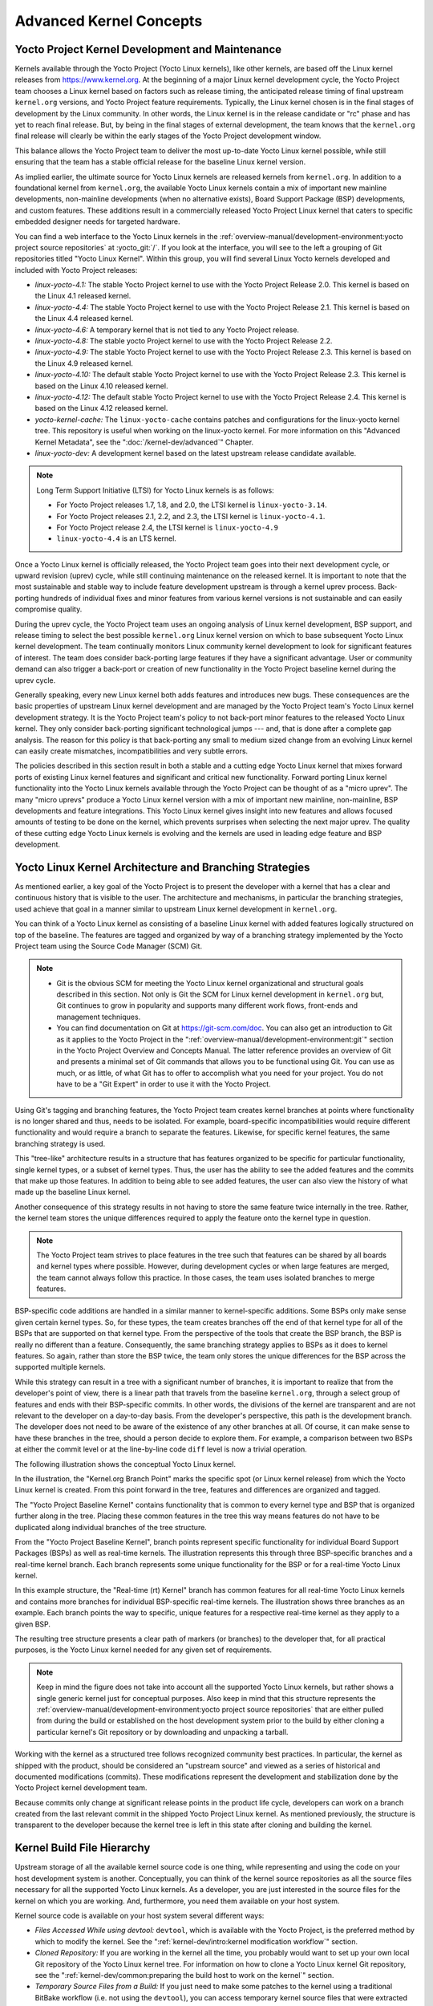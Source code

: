 .. SPDX-License-Identifier: CC-BY-SA-2.0-UK

************************
Advanced Kernel Concepts
************************

Yocto Project Kernel Development and Maintenance
================================================

Kernels available through the Yocto Project (Yocto Linux kernels), like
other kernels, are based off the Linux kernel releases from
https://www.kernel.org. At the beginning of a major Linux kernel
development cycle, the Yocto Project team chooses a Linux kernel based
on factors such as release timing, the anticipated release timing of
final upstream ``kernel.org`` versions, and Yocto Project feature
requirements. Typically, the Linux kernel chosen is in the final stages
of development by the Linux community. In other words, the Linux kernel
is in the release candidate or "rc" phase and has yet to reach final
release. But, by being in the final stages of external development, the
team knows that the ``kernel.org`` final release will clearly be within
the early stages of the Yocto Project development window.

This balance allows the Yocto Project team to deliver the most
up-to-date Yocto Linux kernel possible, while still ensuring that the
team has a stable official release for the baseline Linux kernel
version.

As implied earlier, the ultimate source for Yocto Linux kernels are
released kernels from ``kernel.org``. In addition to a foundational
kernel from ``kernel.org``, the available Yocto Linux kernels contain a
mix of important new mainline developments, non-mainline developments
(when no alternative exists), Board Support Package (BSP) developments,
and custom features. These additions result in a commercially released
Yocto Project Linux kernel that caters to specific embedded designer
needs for targeted hardware.

You can find a web interface to the Yocto Linux kernels in the
:ref:`overview-manual/development-environment:yocto project source repositories`
at :yocto_git:`/`. If you look at the interface, you will see to
the left a grouping of Git repositories titled "Yocto Linux Kernel".
Within this group, you will find several Linux Yocto kernels developed
and included with Yocto Project releases:

-  *linux-yocto-4.1:* The stable Yocto Project kernel to use with
   the Yocto Project Release 2.0. This kernel is based on the Linux 4.1
   released kernel.

-  *linux-yocto-4.4:* The stable Yocto Project kernel to use with
   the Yocto Project Release 2.1. This kernel is based on the Linux 4.4
   released kernel.

-  *linux-yocto-4.6:* A temporary kernel that is not tied to any
   Yocto Project release.

-  *linux-yocto-4.8:* The stable yocto Project kernel to use with
   the Yocto Project Release 2.2.

-  *linux-yocto-4.9:* The stable Yocto Project kernel to use with
   the Yocto Project Release 2.3. This kernel is based on the Linux 4.9
   released kernel.

-  *linux-yocto-4.10:* The default stable Yocto Project kernel to
   use with the Yocto Project Release 2.3. This kernel is based on the
   Linux 4.10 released kernel.

-  *linux-yocto-4.12:* The default stable Yocto Project kernel to
   use with the Yocto Project Release 2.4. This kernel is based on the
   Linux 4.12 released kernel.

-  *yocto-kernel-cache:* The ``linux-yocto-cache`` contains patches
   and configurations for the linux-yocto kernel tree. This repository
   is useful when working on the linux-yocto kernel. For more
   information on this "Advanced Kernel Metadata", see the
   ":doc:`/kernel-dev/advanced`" Chapter.

-  *linux-yocto-dev:* A development kernel based on the latest
   upstream release candidate available.

.. note::

   Long Term Support Initiative (LTSI) for Yocto Linux kernels is as
   follows:

   -  For Yocto Project releases 1.7, 1.8, and 2.0, the LTSI kernel is
      ``linux-yocto-3.14``.

   -  For Yocto Project releases 2.1, 2.2, and 2.3, the LTSI kernel is
      ``linux-yocto-4.1``.

   -  For Yocto Project release 2.4, the LTSI kernel is
      ``linux-yocto-4.9``

   -  ``linux-yocto-4.4`` is an LTS kernel.

Once a Yocto Linux kernel is officially released, the Yocto Project team
goes into their next development cycle, or upward revision (uprev)
cycle, while still continuing maintenance on the released kernel. It is
important to note that the most sustainable and stable way to include
feature development upstream is through a kernel uprev process.
Back-porting hundreds of individual fixes and minor features from
various kernel versions is not sustainable and can easily compromise
quality.

During the uprev cycle, the Yocto Project team uses an ongoing analysis
of Linux kernel development, BSP support, and release timing to select
the best possible ``kernel.org`` Linux kernel version on which to base
subsequent Yocto Linux kernel development. The team continually monitors
Linux community kernel development to look for significant features of
interest. The team does consider back-porting large features if they
have a significant advantage. User or community demand can also trigger
a back-port or creation of new functionality in the Yocto Project
baseline kernel during the uprev cycle.

Generally speaking, every new Linux kernel both adds features and
introduces new bugs. These consequences are the basic properties of
upstream Linux kernel development and are managed by the Yocto Project
team's Yocto Linux kernel development strategy. It is the Yocto Project
team's policy to not back-port minor features to the released Yocto
Linux kernel. They only consider back-porting significant technological
jumps --- and, that is done after a complete gap analysis. The reason
for this policy is that back-porting any small to medium sized change
from an evolving Linux kernel can easily create mismatches,
incompatibilities and very subtle errors.

The policies described in this section result in both a stable and a
cutting edge Yocto Linux kernel that mixes forward ports of existing
Linux kernel features and significant and critical new functionality.
Forward porting Linux kernel functionality into the Yocto Linux kernels
available through the Yocto Project can be thought of as a "micro
uprev". The many "micro uprevs" produce a Yocto Linux kernel version
with a mix of important new mainline, non-mainline, BSP developments and
feature integrations. This Yocto Linux kernel gives insight into new
features and allows focused amounts of testing to be done on the kernel,
which prevents surprises when selecting the next major uprev. The
quality of these cutting edge Yocto Linux kernels is evolving and the
kernels are used in leading edge feature and BSP development.

Yocto Linux Kernel Architecture and Branching Strategies
========================================================

As mentioned earlier, a key goal of the Yocto Project is to present the
developer with a kernel that has a clear and continuous history that is
visible to the user. The architecture and mechanisms, in particular the
branching strategies, used achieve that goal in a manner similar to
upstream Linux kernel development in ``kernel.org``.

You can think of a Yocto Linux kernel as consisting of a baseline Linux
kernel with added features logically structured on top of the baseline.
The features are tagged and organized by way of a branching strategy
implemented by the Yocto Project team using the Source Code Manager
(SCM) Git.

.. note::

   -  Git is the obvious SCM for meeting the Yocto Linux kernel
      organizational and structural goals described in this section. Not
      only is Git the SCM for Linux kernel development in ``kernel.org``
      but, Git continues to grow in popularity and supports many
      different work flows, front-ends and management techniques.

   -  You can find documentation on Git at https://git-scm.com/doc. You can
      also get an introduction to Git as it applies to the Yocto Project in the
      ":ref:`overview-manual/development-environment:git`" section in the Yocto Project
      Overview and Concepts Manual. The latter reference provides an
      overview of Git and presents a minimal set of Git commands that
      allows you to be functional using Git. You can use as much, or as
      little, of what Git has to offer to accomplish what you need for
      your project. You do not have to be a "Git Expert" in order to use
      it with the Yocto Project.

Using Git's tagging and branching features, the Yocto Project team
creates kernel branches at points where functionality is no longer
shared and thus, needs to be isolated. For example, board-specific
incompatibilities would require different functionality and would
require a branch to separate the features. Likewise, for specific kernel
features, the same branching strategy is used.

This "tree-like" architecture results in a structure that has features
organized to be specific for particular functionality, single kernel
types, or a subset of kernel types. Thus, the user has the ability to
see the added features and the commits that make up those features. In
addition to being able to see added features, the user can also view the
history of what made up the baseline Linux kernel.

Another consequence of this strategy results in not having to store the
same feature twice internally in the tree. Rather, the kernel team
stores the unique differences required to apply the feature onto the
kernel type in question.

.. note::

   The Yocto Project team strives to place features in the tree such
   that features can be shared by all boards and kernel types where
   possible. However, during development cycles or when large features
   are merged, the team cannot always follow this practice. In those
   cases, the team uses isolated branches to merge features.

BSP-specific code additions are handled in a similar manner to
kernel-specific additions. Some BSPs only make sense given certain
kernel types. So, for these types, the team creates branches off the end
of that kernel type for all of the BSPs that are supported on that
kernel type. From the perspective of the tools that create the BSP
branch, the BSP is really no different than a feature. Consequently, the
same branching strategy applies to BSPs as it does to kernel features.
So again, rather than store the BSP twice, the team only stores the
unique differences for the BSP across the supported multiple kernels.

While this strategy can result in a tree with a significant number of
branches, it is important to realize that from the developer's point of
view, there is a linear path that travels from the baseline
``kernel.org``, through a select group of features and ends with their
BSP-specific commits. In other words, the divisions of the kernel are
transparent and are not relevant to the developer on a day-to-day basis.
From the developer's perspective, this path is the development branch.
The developer does not need to be aware of the existence of
any other branches at all. Of course, it can make sense to have these
branches in the tree, should a person decide to explore them. For
example, a comparison between two BSPs at either the commit level or at
the line-by-line code ``diff`` level is now a trivial operation.

The following illustration shows the conceptual Yocto Linux kernel.

.. image:: figures/kernel-architecture-overview.png
   :width: 100%

In the illustration, the "Kernel.org Branch Point" marks the specific
spot (or Linux kernel release) from which the Yocto Linux kernel is
created. From this point forward in the tree, features and differences
are organized and tagged.

The "Yocto Project Baseline Kernel" contains functionality that is
common to every kernel type and BSP that is organized further along in
the tree. Placing these common features in the tree this way means
features do not have to be duplicated along individual branches of the
tree structure.

From the "Yocto Project Baseline Kernel", branch points represent
specific functionality for individual Board Support Packages (BSPs) as
well as real-time kernels. The illustration represents this through
three BSP-specific branches and a real-time kernel branch. Each branch
represents some unique functionality for the BSP or for a real-time
Yocto Linux kernel.

In this example structure, the "Real-time (rt) Kernel" branch has common
features for all real-time Yocto Linux kernels and contains more
branches for individual BSP-specific real-time kernels. The illustration
shows three branches as an example. Each branch points the way to
specific, unique features for a respective real-time kernel as they
apply to a given BSP.

The resulting tree structure presents a clear path of markers (or
branches) to the developer that, for all practical purposes, is the
Yocto Linux kernel needed for any given set of requirements.

.. note::

   Keep in mind the figure does not take into account all the supported
   Yocto Linux kernels, but rather shows a single generic kernel just
   for conceptual purposes. Also keep in mind that this structure
   represents the
   :ref:`overview-manual/development-environment:yocto project source repositories`
   that are either pulled from during the build or established on the
   host development system prior to the build by either cloning a
   particular kernel's Git repository or by downloading and unpacking a
   tarball.

Working with the kernel as a structured tree follows recognized
community best practices. In particular, the kernel as shipped with the
product, should be considered an "upstream source" and viewed as a
series of historical and documented modifications (commits). These
modifications represent the development and stabilization done by the
Yocto Project kernel development team.

Because commits only change at significant release points in the product
life cycle, developers can work on a branch created from the last
relevant commit in the shipped Yocto Project Linux kernel. As mentioned
previously, the structure is transparent to the developer because the
kernel tree is left in this state after cloning and building the kernel.

Kernel Build File Hierarchy
===========================

Upstream storage of all the available kernel source code is one thing,
while representing and using the code on your host development system is
another. Conceptually, you can think of the kernel source repositories
as all the source files necessary for all the supported Yocto Linux
kernels. As a developer, you are just interested in the source files for
the kernel on which you are working. And, furthermore, you need them
available on your host system.

Kernel source code is available on your host system several different
ways:

-  *Files Accessed While using devtool:* ``devtool``, which is
   available with the Yocto Project, is the preferred method by which to
   modify the kernel. See the ":ref:`kernel-dev/intro:kernel modification workflow`" section.

-  *Cloned Repository:* If you are working in the kernel all the time,
   you probably would want to set up your own local Git repository of
   the Yocto Linux kernel tree. For information on how to clone a Yocto
   Linux kernel Git repository, see the
   ":ref:`kernel-dev/common:preparing the build host to work on the kernel`"
   section.

-  *Temporary Source Files from a Build:* If you just need to make some
   patches to the kernel using a traditional BitBake workflow (i.e. not
   using the ``devtool``), you can access temporary kernel source files
   that were extracted and used during a kernel build.

The temporary kernel source files resulting from a build using BitBake
have a particular hierarchy. When you build the kernel on your
development system, all files needed for the build are taken from the
source repositories pointed to by the
:term:`SRC_URI` variable and gathered
in a temporary work area where they are subsequently used to create the
unique kernel. Thus, in a sense, the process constructs a local source
tree specific to your kernel from which to generate the new kernel
image.

The following figure shows the temporary file structure created on your
host system when you build the kernel using BitBake. This
:term:`Build Directory` contains all the source files used during the build.

.. image:: figures/kernel-overview-2-generic.png
   :align: center
   :width: 70%

Again, for additional information on the Yocto Project kernel's
architecture and its branching strategy, see the
":ref:`kernel-dev/concepts-appx:yocto linux kernel architecture and branching strategies`"
section. You can also reference the
":ref:`kernel-dev/common:using \`\`devtool\`\` to patch the kernel`"
and
":ref:`kernel-dev/common:using traditional kernel development to patch the kernel`"
sections for detailed example that modifies the kernel.

Determining Hardware and Non-Hardware Features for the Kernel Configuration Audit Phase
=======================================================================================

This section describes part of the kernel configuration audit phase that
most developers can ignore. For general information on kernel
configuration including ``menuconfig``, ``defconfig`` files, and
configuration fragments, see the
":ref:`kernel-dev/common:configuring the kernel`" section.

During this part of the audit phase, the contents of the final
``.config`` file are compared against the fragments specified by the
system. These fragments can be system fragments, distro fragments, or
user-specified configuration elements. Regardless of their origin, the
OpenEmbedded build system warns the user if a specific option is not
included in the final kernel configuration.

By default, in order to not overwhelm the user with configuration
warnings, the system only reports missing "hardware" options as they
could result in a boot failure or indicate that important hardware is
not available.

To determine whether or not a given option is "hardware" or
"non-hardware", the kernel Metadata in ``yocto-kernel-cache`` contains
files that classify individual or groups of options as either hardware
or non-hardware. To better show this, consider a situation where the
``yocto-kernel-cache`` contains the following files::

   yocto-kernel-cache/features/drm-psb/hardware.cfg
   yocto-kernel-cache/features/kgdb/hardware.cfg
   yocto-kernel-cache/ktypes/base/hardware.cfg
   yocto-kernel-cache/bsp/mti-malta32/hardware.cfg
   yocto-kernel-cache/bsp/qemu-ppc32/hardware.cfg
   yocto-kernel-cache/bsp/qemuarma9/hardware.cfg
   yocto-kernel-cache/bsp/mti-malta64/hardware.cfg
   yocto-kernel-cache/bsp/arm-versatile-926ejs/hardware.cfg
   yocto-kernel-cache/bsp/common-pc/hardware.cfg
   yocto-kernel-cache/bsp/common-pc-64/hardware.cfg
   yocto-kernel-cache/features/rfkill/non-hardware.cfg
   yocto-kernel-cache/ktypes/base/non-hardware.cfg
   yocto-kernel-cache/features/aufs/non-hardware.kcf
   yocto-kernel-cache/features/ocf/non-hardware.kcf
   yocto-kernel-cache/ktypes/base/non-hardware.kcf
   yocto-kernel-cache/ktypes/base/hardware.kcf
   yocto-kernel-cache/bsp/qemu-ppc32/hardware.kcf

Here are explanations for the various files:

-  ``hardware.kcf``: Specifies a list of kernel Kconfig files that
   contain hardware options only.

-  ``non-hardware.kcf``: Specifies a list of kernel Kconfig files that
   contain non-hardware options only.

-  ``hardware.cfg``: Specifies a list of kernel ``CONFIG_`` options that
   are hardware, regardless of whether or not they are within a Kconfig
   file specified by a hardware or non-hardware Kconfig file (i.e.
   ``hardware.kcf`` or ``non-hardware.kcf``).

-  ``non-hardware.cfg``: Specifies a list of kernel ``CONFIG_`` options
   that are not hardware, regardless of whether or not they are within a
   Kconfig file specified by a hardware or non-hardware Kconfig file
   (i.e. ``hardware.kcf`` or ``non-hardware.kcf``).

Here is a specific example using the
``kernel-cache/bsp/mti-malta32/hardware.cfg``::

   CONFIG_SERIAL_8250
   CONFIG_SERIAL_8250_CONSOLE
   CONFIG_SERIAL_8250_NR_UARTS
   CONFIG_SERIAL_8250_PCI
   CONFIG_SERIAL_CORE
   CONFIG_SERIAL_CORE_CONSOLE
   CONFIG_VGA_ARB

The kernel configuration audit automatically detects
these files (hence the names must be exactly the ones discussed here),
and uses them as inputs when generating warnings about the final
``.config`` file.

A user-specified kernel Metadata repository, or recipe space feature,
can use these same files to classify options that are found within its
``.cfg`` files as hardware or non-hardware, to prevent the OpenEmbedded
build system from producing an error or warning when an option is not in
the final ``.config`` file.
